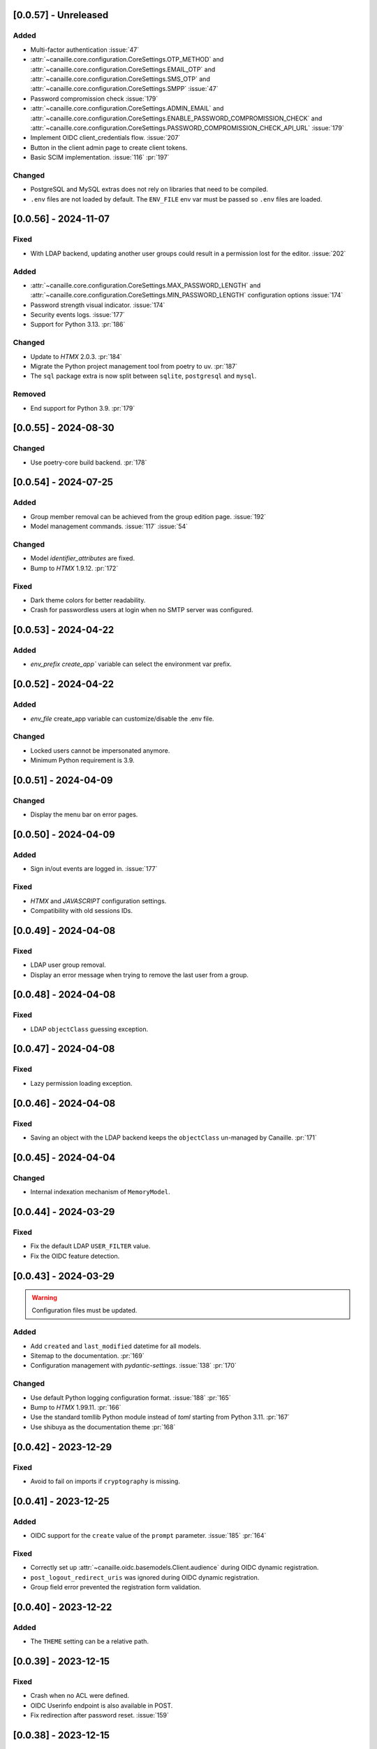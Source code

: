[0.0.57] - Unreleased
---------------------

Added
^^^^^
- Multi-factor authentication :issue:`47`
- :attr:`~canaille.core.configuration.CoreSettings.OTP_METHOD` and
  :attr:`~canaille.core.configuration.CoreSettings.EMAIL_OTP` and
  :attr:`~canaille.core.configuration.CoreSettings.SMS_OTP` and
  :attr:`~canaille.core.configuration.CoreSettings.SMPP`
  :issue:`47`
- Password compromission check :issue:`179`
- :attr:`~canaille.core.configuration.CoreSettings.ADMIN_EMAIL` and
  :attr:`~canaille.core.configuration.CoreSettings.ENABLE_PASSWORD_COMPROMISSION_CHECK` and
  :attr:`~canaille.core.configuration.CoreSettings.PASSWORD_COMPROMISSION_CHECK_API_URL`
  :issue:`179`
- Implement OIDC client_credentials flow. :issue:`207`
- Button in the client admin page to create client tokens.
- Basic SCIM implementation. :issue:`116` :pr:`197`

Changed
^^^^^^^
- PostgreSQL and MySQL extras does not rely on libraries that need to be compiled.
- ``.env`` files are not loaded by default. The ``ENV_FILE`` env var must be passed so ``.env`` files are loaded.

[0.0.56] - 2024-11-07
---------------------

Fixed
^^^^^
- With LDAP backend, updating another user groups could result in a permission lost for the editor. :issue:`202`

Added
^^^^^
- :attr:`~canaille.core.configuration.CoreSettings.MAX_PASSWORD_LENGTH` and
  :attr:`~canaille.core.configuration.CoreSettings.MIN_PASSWORD_LENGTH` configuration options :issue:`174`
- Password strength visual indicator. :issue:`174`
- Security events logs. :issue:`177`
- Support for Python 3.13. :pr:`186`

Changed
^^^^^^^
- Update to `HTMX` 2.0.3. :pr:`184`
- Migrate the Python project management tool from poetry to uv. :pr:`187`
- The ``sql`` package extra is now split between ``sqlite``, ``postgresql`` and ``mysql``.

Removed
^^^^^^^
- End support for Python 3.9. :pr:`179`

[0.0.55] - 2024-08-30
---------------------

Changed
^^^^^^^
- Use poetry-core build backend. :pr:`178`

[0.0.54] - 2024-07-25
---------------------

Added
^^^^^
- Group member removal can be achieved from the group edition page. :issue:`192`
- Model management commands. :issue:`117` :issue:`54`

Changed
^^^^^^^
- Model `identifier_attributes` are fixed.
- Bump to `HTMX` 1.9.12. :pr:`172`

Fixed
^^^^^

- Dark theme colors for better readability.
- Crash for passwordless users at login when no SMTP server was configured.

[0.0.53] - 2024-04-22
---------------------

Added
^^^^^
- `env_prefix` `create_app`` variable can select the environment var prefix.

[0.0.52] - 2024-04-22
---------------------

Added
^^^^^
- `env_file` create_app variable can customize/disable the .env file.

Changed
^^^^^^^
- Locked users cannot be impersonated anymore.
- Minimum Python requirement is 3.9.

[0.0.51] - 2024-04-09
---------------------

Changed
^^^^^^^
- Display the menu bar on error pages.

[0.0.50] - 2024-04-09
---------------------

Added
^^^^^
- Sign in/out events are logged in. :issue:`177`

Fixed
^^^^^
- `HTMX` and `JAVASCRIPT` configuration settings.
- Compatibility with old sessions IDs.

[0.0.49] - 2024-04-08
---------------------

Fixed
^^^^^
- LDAP user group removal.
- Display an error message when trying to remove the last user from a group.

[0.0.48] - 2024-04-08
---------------------

Fixed
^^^^^
- LDAP ``objectClass`` guessing exception.

[0.0.47] - 2024-04-08
---------------------

Fixed
^^^^^
- Lazy permission loading exception.

[0.0.46] - 2024-04-08
---------------------

Fixed
^^^^^
- Saving an object with the LDAP backend keeps the ``objectClass`` un-managed by Canaille. :pr:`171`

[0.0.45] - 2024-04-04
---------------------

Changed
^^^^^^^
- Internal indexation mechanism of ``MemoryModel``.

[0.0.44] - 2024-03-29
---------------------

Fixed
^^^^^
- Fix the default LDAP ``USER_FILTER`` value.
- Fix the OIDC feature detection.

[0.0.43] - 2024-03-29
---------------------

.. warning::

    Configuration files must be updated.

Added
^^^^^

- Add ``created`` and ``last_modified`` datetime for all models.
- Sitemap to the documentation. :pr:`169`
- Configuration management with `pydantic-settings`. :issue:`138` :pr:`170`

Changed
^^^^^^^

- Use default Python logging configuration format. :issue:`188` :pr:`165`
- Bump to `HTMX` 1.99.11. :pr:`166`
- Use the standard tomllib Python module instead of `toml` starting from Python 3.11. :pr:`167`
- Use shibuya as the documentation theme :pr:`168`

[0.0.42] - 2023-12-29
---------------------

Fixed
^^^^^

- Avoid to fail on imports if ``cryptography`` is missing.

[0.0.41] - 2023-12-25
---------------------

Added
^^^^^

- OIDC support for the ``create`` value of the ``prompt`` parameter. :issue:`185` :pr:`164`

Fixed
^^^^^

- Correctly set up :attr:`~canaille.oidc.basemodels.Client.audience` during OIDC dynamic registration.
- ``post_logout_redirect_uris`` was ignored during OIDC dynamic registration.
- Group field error prevented the registration form validation.

[0.0.40] - 2023-12-22
---------------------

Added
^^^^^

- The ``THEME`` setting can be a relative path.

[0.0.39] - 2023-12-15
---------------------

Fixed
^^^^^

- Crash when no ACL were defined.
- OIDC Userinfo endpoint is also available in POST.
- Fix redirection after password reset. :issue:`159`

[0.0.38] - 2023-12-15
---------------------

Changed
^^^^^^^

- Convert all the `PNG` pictures in `Webp`. :pr:`162`
- Update to Flask 3. :issue:`161` :pr:`163`

[0.0.37] - 2023-12-01
---------------------

Fixed
^^^^^

- Handle 4xx and 5xx error codes with HTMX. :issue:`171` :pr:`161`

[0.0.36] - 2023-12-01
---------------------

Fixed
^^^^^

- Avoid crashing when LDAP groups references unexisting users.
- Password reset and initialization mails were only sent to the
  preferred user email address.
- Password reset and initialization mails were not sent at all the user
  addresses if one email address could not be reached.
- Password comparison was too permissive on login.
- Encrypt passwords in the SQL backend.

[0.0.35] - 2023-11-25
---------------------

Added
^^^^^

- Refresh token grant supports other client authentication methods. :pr:`157`
- Implement a SQLAlchemy backend. :issue:`30` :pr:`158`

Changed
^^^^^^^

- Model attributes cardinality is closer to SCIM model. :pr:`155`
- Bump to `HTMX` 1.9.9. :pr:`159`

Fixed
^^^^^

- Disable `HTMX` boosting during the OIDC dance. :pr:`160`

[0.0.34] - 2023-10-02
---------------------

Fixed
^^^^^

- Canaille installations without account lockabilty could not
  delete users. :pr:`153`

Added
^^^^^

- If users register or authenticate during a OAuth Authorization
  phase, they get redirected back to that page afterwards.
  :issue:`168` :pr:`151`
- The `flask-babel` and `pytz` libraries are now part of the `front` packaging extras.
- Bump to `fomantic-ui` 2.9.3. :pr:`152`
- Bump to `HTMX` 1.9.6. :pr:`154`
- Support for Python 3.12. :pr:`155`

[0.0.33] - 2023-08-26
---------------------

Fixed
^^^^^

- OIDC jwks endpoint do not return empty `kid` claim.

Added
^^^^^

- Documentation details on the Canaille models.

[0.0.32] - 2023-08-17
---------------------

Added
^^^^^

- Additional inmemory backend. :issue:`30` :pr:`149`
- Installation extras. :issue:`167` :pr:`150`

[0.0.31] - 2023-08-15
---------------------

Added
^^^^^

- Configuration option to disable the forced usage of OIDC `nonce` parameter. :pr:`143`
- Validate phone numbers with a regex. :pr:`146`
- Email verification. :issue:`41` :pr:`147`
- Account registration. :issue:`55` :pr:`133` :pr:`148`

Fixed
^^^^^

- The `check` command uses the default configuration values.

Changed
^^^^^^^

- Modals do not need use Javascript at the moment. :issue:`158` :pr:`144`

[0.0.30] - 2023-07-06
---------------------

.. warning::

    Configuration files must be updated.
    Check the new format with ``git diff 0.0.29 0.0.30 canaille/conf/config.sample.toml``

Added
^^^^^

- Configuration option to disable Javascript. :pr:`141`

Changed
^^^^^^^

- The configuration parameter ``USER_FILTER`` is parsed with Jinja.
- Configuration use ``PRIVATE_KEY_FILE`` instead of ``PRIVATE_KEY`` and ``PUBLIC_KEY_FILE`` instead of ``PUBLIC_KEY``.

[0.0.29] - 2023-06-30
---------------------

Fixed
^^^^^

- Disabled `HTMX` boosting on OIDC forms to avoid errors.

[0.0.28] - 2023-06-30
---------------------

Fixed
^^^^^

- A template variable was misnamed.

[0.0.27] - 2023-06-29
---------------------

.. warning::

    Configuration files must be updated.
    Check the new format with ``git diff 0.0.26 0.0.27 canaille/conf/config.sample.toml``

Added
^^^^^

- Configuration entries can be loaded from files if the entry key has a *_FILE* suffix
  and the entry value is the path to the file. :issue:`134` :pr:`134`
- Field list support. :issue:`115` :pr:`136`
- Pages are boosted with `HTMX`. :issue:`144` :issue:`145` :pr:`137`

Changed
^^^^^^^

- Bump to jquery 3.7.0. :pr:`138`

Fixed
^^^^^

- Profile edition when the user RDN was not ``uid``. :issue:`148` :pr:`139`

Removed
^^^^^^^

- Stop support for Python 3.7. :pr:`131`

[0.0.26] - 2023-06-03
---------------------

Added
^^^^^

- Implemented account expiration based on OpenLDAP ppolicy overlay. Needs OpenLDAP 2.5+.
  :issue:`13` :pr:`118`
- Timezone configuration entry. :issue:`137` :pr:`130`

Fixed
^^^^^

- Avoid setting ``None`` in JWT claims when they have no value.
- Display password recovery button on OIDC login page. :pr:`129`

[0.0.25] - 2023-05-05
---------------------

.. warning::

   Configuration files must be updated.
    Check the new format with ``git diff 0.0.25 0.0.24 canaille/conf/config.sample.toml``

Changed
^^^^^^^

- Renamed user model attributes to match SCIM naming convention. :pr:`123`
- Moved OIDC related configuration entries in ``OIDC``.
- Moved ``LDAP`` configuration entry to ``BACKENDS.LDAP``.
- Bumped to `HTMX` 1.9.0. :pr:`124`
- ACL filters are no more LDAP filters but user attribute mappings. :pr:`125`
- Bumped to `HTMX` 1.9.2. :pr:`127`

Fixed
^^^^^

- ``OIDC.JWT.MAPPING`` configuration entry is really optional now.
- Fixed empty model attributes registration. :pr:`125`
- Password initialization mails were not correctly sent. :pr:`128`

[0.0.24] - 2023-04-07
---------------------

Fixed
^^^^^

- Fixed avatar update. :pr:`122`

[0.0.23] - 2023-04-05
---------------------

Added
^^^^^

- Organization field. :pr:`116`
- ETag and Last-Modified headers on user photos. :pr:`116`
- Dynamic form validation. :pr:`120`

Changed
^^^^^^^

- UX rework. Submenu addition. :pr:`114`
- Properly handle LDAP date timezones. :pr:`117`

Fixed
^^^^^

- CSRF protection on every forms. :pr:`119`

[0.0.22] - 2023-03-13
---------------------

Fixed
^^^^^
- The `Faker` library is not imported anymore when the `clean` command is called.

[0.0.21] - 2023-03-12
---------------------

Added
^^^^^

- Display TOS and policy URI on the consent list page. :pr:`102`
- Admin token deletion. :pr:`100` :pr:`101`
- Revoked consents can be restored. :pr:`103`
- Pre-consented clients are displayed in the user consent list,
  and their consents can be revoked. :issue:`69` :pr:`103`
- A ``populate`` command can be used to fill the database with
  random users generated with faker. :pr:`105`
- SMTP SSL support. :pr:`108`
- Server side pagination. :issue:`114` :pr:`111`
- Department number support. :issue:`129`
- Address edition support (but not in the OIDC claims yet). :pr:`112`
- Title edition support. :pr:`113`

Fixed
^^^^^

- Client deletion also deletes related :class:`~canaille.oidc.basemodels.Consent`, :class:`~canaille.oidc.basemodels.Token` and
  :class:`~canaille.oidc.basemodels.AuthorizationCode` objects. :issue:`126` :pr:`98`

Changed
^^^^^^^

- Removed the `DataTables` Javascript library.

[0.0.20] - 2023-01-28
---------------------

Added
^^^^^

- Spanish translation. :pr:`85` :pr:`88`
- Dedicated connectivity test email. :pr:`89`
- Update to jquery 3.6.3. :pr:`90`
- Update to fomantic-ui 2.9.1. :pr:`90`
- Update to DataTables 1.13.1. :pr:`90`

Fixed
^^^^^

- Fix typos and grammar errors. :pr:`84`
- Fix wording and punctuations. :pr:`86`
- Fix HTML lang tag. :issue:`122` :pr:`87`
- Automatically trims the HTML translated strings. :pr:`91`
- Fixed dynamic registration scope management. :issue:`123` :pr:`93`

[0.0.19] - 2023-01-14
---------------------

Fixed
^^^^^

- Ensures the token `expires_in` claim and the `access_token` `exp` claim
  have the same value. :pr:`83`

[0.0.18] - 2022-12-28
---------------------

Fixed
^^^^^

- OIDC end_session was not returning the ``state`` parameter in the
  ``post_logout_redirect_uri``. :pr:`82`

[0.0.17] - 2022-12-26
---------------------

Fixed
^^^^^

- Fixed group deletion button. :pr:`80`
- Fixed post requests in oidc clients views. :pr:`81`

[0.0.16] - 2022-12-15
---------------------

Fixed
^^^^^

- Fixed LDAP operational attributes handling.

[0.0.15] - 2022-12-15
---------------------

Added
^^^^^

- User can chose their display name. :pr:`77`
- Bumped to Authlib 1.2. :pr:`78`
- Implemented :rfc:`RFC7592 <7592>` OAuth 2.0 Dynamic Client Registration Management
  Protocol. :pr:`79`
- Add the ``nonce`` parameter to the ``claims_supported`` server metadata list.

[0.0.14] - 2022-11-29
---------------------

Fixed
^^^^^
- Fixed translation catalogs packaging.

[0.0.13] - 2022-11-21
---------------------

Fixed
^^^^^

- Fixed a bug on the contacts field in the admin client form following
  the LDAP schema update of 0.0.12.
- Fixed a bug happening during RP initiated logout on clients without
  `post_logout_redirect_uri` defined.
- Gitlab CI fix. :pr:`64`
- Fixed `client_secret` display on the client administration page. :pr:`65`
- Fixed non-square logo CSS. :pr:`67`
- Fixed schema path on installation. :pr:`68`
- Fixed RFC7591 ``software_statement`` claim support. :pr:`70`
- Fixed client preconsent disabling. :pr:`72`

Added
^^^^^

- Python 3.11 support. :pr:`61`
- ``apparmor`` slapd configuration instructions in the documentation page for contributions. :pr:`66`
- ``preferredLanguage`` attribute support. :pr:`75`

Changed
^^^^^^^

- Replaced the use of the deprecated `FLASK_ENV` environment variable by
  `FLASK_DEBUG`.
- Dynamically generate the server metadata. Users won't have to copy and
  manually edit ``oauth-authorizationserver.json`` and
  ``openid-configuration.json``. :pr:`71`
- The `FROM_ADDR` configuration option is not mandatory anymore. :pr:`73`
- The `JWT.ISS` configuration option is not mandatory anymore. :pr:`74`

[0.0.12] - 2022-10-24
---------------------

Added
^^^^^

- Basic WebFinger endpoint. :pr:`59`
- Bumped to FomanticUI 2.9.0.
- Implemented Dynamic Client Registration. :pr:`60`

[0.0.11] - 2022-08-11
---------------------

Added
^^^^^

- Default theme has a dark variant. :pr:`57`

Fixed
^^^^^

- Fixed missing ``canaille`` binary. :pr:`58`

[0.0.10] - 2022-07-07
---------------------

Fixed
^^^^^

- Online demo. :pr:`55`
- The consent page was displaying scopes not supported by clients. :pr:`56`
- Fixed end session when user are already disconnected.

[0.0.9] - 2022-06-05
--------------------

Added
^^^^^

- ``DISABLE_PASSWORD_RESET`` configuration option to disable password recovery. :pr:`46`
- ``edit_self`` ACL permission to control user self edition. :pr:`47`
- `RP-initiated logout` implementation. :pr:`54`

Changed
^^^^^^^

- Bumped to Authlib 1. :pr:`48`
- Various documentation improvements. :pr:`50`
- Use poetry instead of setuptools as project management tool. :pr:`51`
- Additional tests for the OIDC ``nonce`` parameter. :pr:`52`

Fixed
^^^^^
- ``HIDE_INVALID_LOGIN`` behavior and default value.
- Compiled translation catalogs are not versioned anymore. :pr:`49` :pr:`53`

[0.0.8] - 2022-03-15
--------------------

Fixed
^^^^^

- Fixed dependencies.

[0.0.7] - 2022-03-15
--------------------

Fixed
^^^^^

- Fixed spaces and escaped special char in LDAP ``cn/dn`` attributes. :pr:`43`

[0.0.6] - 2022-03-08
--------------------

Changed
^^^^^^^

- Access token are JWT. :pr:`38`

Fixed
^^^^^

- Default groups on invitations. :pr:`41`
- LDAP schemas are shipped within the Canaille package. :pr:`42`

[0.0.5] - 2022-02-17
--------------------

Changed
^^^^^^^

- LDAP model objects have new identifiers. :pr:`37`

Fixed
^^^^^

- Admin menu dropdown display. :pr:`39`
- ``GROUP_ID_ATTRIBUTE`` configuration typo. :pr:`40`

[0.0.4] - 2022-02-16
--------------------

Added
^^^^^

- Client pre-authorization. :pr:`11`
- LDAP permissions check with the check command. :pr:`12`
- Update consents when a scope required is larger than the scope of an already
  given consent. :pr:`13`
- Theme customization. :pr:`15`
- Logging configuration. :pr:`16`
- Installation command. :pr:`17`
- Invitation links. :pr:`18`
- Advanced permissions. :pr:`20`
- An option to not use OIDC. :pr:`23`
- Disable some features when no SMTP server is configured. :pr:`24`
- Login placeholder dynamically generated according to the configuration. :pr:`25`
- Added an option to tune object IDs. :pr:`26`
- Avatar support. :pr:`27`
- Dynamical and configurable JWT claims. :pr:`28`
- UI improvements. :pr:`29`
- Invitation links expiration. :pr:`30`
- Invitees can choose their IDs. :pr:`31`
- LDAP backend refactoring. :pr:`35`

Fixed
^^^^^

- Fixed ghost members in a group. :pr:`14`
- Fixed email sender names. :pr:`19`
- Fixed filter being not escaped. :pr:`21`
- Demo script good practices. :pr:`32`
- Binary path for Debian. :pr:`33`
- Last name was not mandatory in the forms while this was mandatory
  in the LDAP server. :pr:`34`
- Spelling typos. :pr:`36`

[0.0.3] - 2021-10-13
--------------------

Added
^^^^^

- Two-steps sign-in. :issue:`49`
- Tokens can have several audiences. :issue:`62` :pr:`9`
- Configuration check command. :issue:`66` :pr:`8`
- Groups management. :issue:`12` :pr:`6`

Fixed
^^^^^

- Introspection access bugfix. :issue:`63` :pr:`10`
- Introspection sub claim. :issue:`64` :pr:`7`

[0.0.2] - 2021-01-06
--------------------

Added
^^^^^

- Login page is responsive. :issue:`1`
- Adapt mobile keyboards to login page fields. :issue:`2`
- Password recovery interface. :issue:`3`
- User profile interface. :issue:`4`
- Renamed the project *Canaille*. :issue:`5`
- Command to remove old tokens. :issue:`17`
- Improved password recovery email. :issue:`14` :issue:`26`
- Use Flask `SERVER_NAME` configuration variable instead of `URL`. :issue:`24`
- Improved consents page. :issue:`27`
- Admin user page. :issue:`8`
- Project logo. :pr:`29`
- User account self-deletion can be enabled in the configuration with `SELF_DELETION`. :issue:`35`
- Admins can impersonate users. :issue:`39`
- Forgotten page UX improvement. :pr:`43`
- Admins can remove clients. :pr:`45`
- Option `HIDE_INVALID_LOGIN` that can be unactivated to let the user know if
  the login he attempt to sign in with exists or not. :pr:`48`
- Password initialization mail. :pr:`51`

Fixed
^^^^^

- Form translations. :issue:`19` :issue:`23`
- Avoid to use Google Fonts. :issue:`21`

Removed
^^^^^^^

- 'My tokens' page. :issue:`22`

[0.0.1] - 2020-10-21
--------------------

Added
^^^^^

- Initial release.
